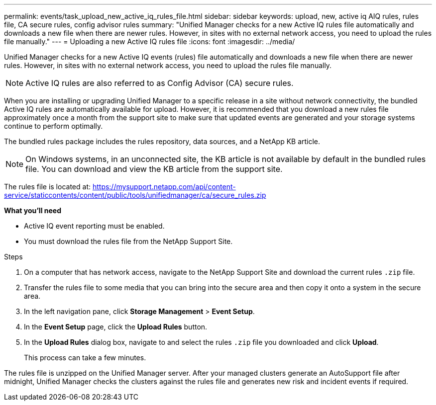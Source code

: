 ---
permalink: events/task_upload_new_active_iq_rules_file.html
sidebar: sidebar
keywords: upload, new, active iq AIQ rules, rules file, CA secure rules, config advisor rules
summary: "Unified Manager checks for a new Active IQ rules file automatically and downloads a new file when there are newer rules. However, in sites with no external network access, you need to upload the rules file manually."
---
= Uploading a new Active IQ rules file
:icons: font
:imagesdir: ../media/

[.lead]
Unified Manager checks for a new Active IQ events (rules) file automatically and downloads a new file when there are newer rules.
However, in sites with no external network access, you need to upload the rules file manually.

[NOTE]
Active IQ rules are also referred to as Config Advisor (CA) secure rules.

When you are installing or upgrading Unified Manager to a specific release in a site without network connectivity, the bundled Active IQ rules are automatically available for upload. However, it is recommended that you download a new rules file approximately once a month from the support site to make sure that updated events are generated and your storage systems continue to perform optimally.

The bundled rules package includes the rules repository, data sources, and a NetApp KB article.
[NOTE]
On Windows systems, in an unconnected site, the KB article is not available by default in the bundled rules file. You can download and view the KB article from the support site.

The rules file is located at: https://mysupport.netapp.com/api/content-service/staticcontents/content/public/tools/unifiedmanager/ca/secure_rules.zip

*What you'll need*

* Active IQ event reporting must be enabled.
* You must download the rules file from the NetApp Support Site.

.Steps
. On a computer that has network access, navigate to the NetApp Support Site and download the current rules `.zip` file.
. Transfer the rules file to some media that you can bring into the secure area and then copy it onto a system in the secure area.
. In the left navigation pane, click *Storage Management* > *Event Setup*.
. In the *Event Setup* page, click the *Upload Rules* button.
. In the *Upload Rules* dialog box, navigate to and select the rules `.zip` file you downloaded and click *Upload*.
+
This process can take a few minutes.

The rules file is unzipped on the Unified Manager server. After your managed clusters generate an AutoSupport file after midnight, Unified Manager checks the clusters against the rules file and generates new risk and incident events if required.
